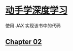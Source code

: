 * [[https://zh.d2l.ai/index.html][动手学深度学习]]

使用 JAX 实现该书中的代码

** [[file:02_chapter_preliminaries.ipynb][Chapter 02]]
